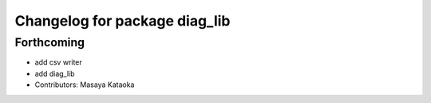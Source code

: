 ^^^^^^^^^^^^^^^^^^^^^^^^^^^^^^
Changelog for package diag_lib
^^^^^^^^^^^^^^^^^^^^^^^^^^^^^^

Forthcoming
-----------
* add csv writer
* add diag_lib
* Contributors: Masaya Kataoka
